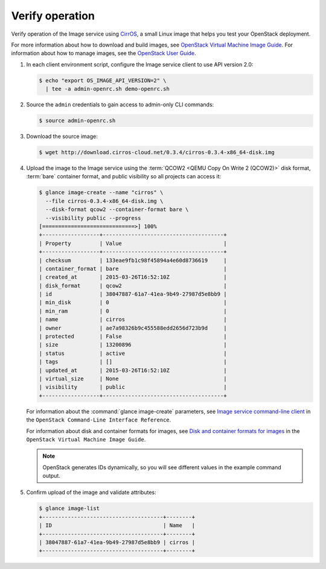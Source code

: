 Verify operation
~~~~~~~~~~~~~~~~

Verify operation of the Image service using
`CirrOS <http://launchpad.net/cirros>`__, a small
Linux image that helps you test your OpenStack deployment.

For more information about how to download and build images, see
`OpenStack Virtual Machine Image Guide
<http://docs.openstack.org/image-guide/content/index.html>`__.
For information about how to manage images, see the
`OpenStack User Guide
<http://docs.openstack.org/user-guide/index.html>`__.

#. In each client environment script, configure the Image service
   client to use API version 2.0:

   .. code-block:: console

      $ echo "export OS_IMAGE_API_VERSION=2" \
        | tee -a admin-openrc.sh demo-openrc.sh

#. Source the ``admin`` credentials to gain access to
   admin-only CLI commands:

   .. code-block:: console

      $ source admin-openrc.sh

#. Download the source image:

   .. code-block:: console

      $ wget http://download.cirros-cloud.net/0.3.4/cirros-0.3.4-x86_64-disk.img

#. Upload the image to the Image service using the
   :term:`QCOW2 <QEMU Copy On Write 2 (QCOW2)>` disk format, :term:`bare`
   container format, and public visibility so all projects can access it:

   .. code-block:: console

      $ glance image-create --name "cirros" \
        --file cirros-0.3.4-x86_64-disk.img \
        --disk-format qcow2 --container-format bare \
        --visibility public --progress
      [=============================>] 100%
      +------------------+--------------------------------------+
      | Property         | Value                                |
      +------------------+--------------------------------------+
      | checksum         | 133eae9fb1c98f45894a4e60d8736619     |
      | container_format | bare                                 |
      | created_at       | 2015-03-26T16:52:10Z                 |
      | disk_format      | qcow2                                |
      | id               | 38047887-61a7-41ea-9b49-27987d5e8bb9 |
      | min_disk         | 0                                    |
      | min_ram          | 0                                    |
      | name             | cirros                               |
      | owner            | ae7a98326b9c455588edd2656d723b9d     |
      | protected        | False                                |
      | size             | 13200896                             |
      | status           | active                               |
      | tags             | []                                   |
      | updated_at       | 2015-03-26T16:52:10Z                 |
      | virtual_size     | None                                 |
      | visibility       | public                               |
      +------------------+--------------------------------------+

   For information about the :command:`glance image-create` parameters,
   see `Image service command-line client
   <http://docs.openstack.org/cli-reference/content/
   glanceclient_commands.html#glanceclient_subcommand_image-create_v2>`__
   in the ``OpenStack Command-Line Interface Reference``.

   For information about disk and container formats for images, see
   `Disk and container formats for images
   <http://docs.openstack.org/image-guide/content/image-formats.html>`__
   in the ``OpenStack Virtual Machine Image Guide``.

   .. note::

      OpenStack generates IDs dynamically, so you will see
      different values in the example command output.

#. Confirm upload of the image and validate attributes:

   .. code-block:: console

      $ glance image-list
      +--------------------------------------+--------+
      | ID                                   | Name   |
      +--------------------------------------+--------+
      | 38047887-61a7-41ea-9b49-27987d5e8bb9 | cirros |
      +--------------------------------------+--------+
